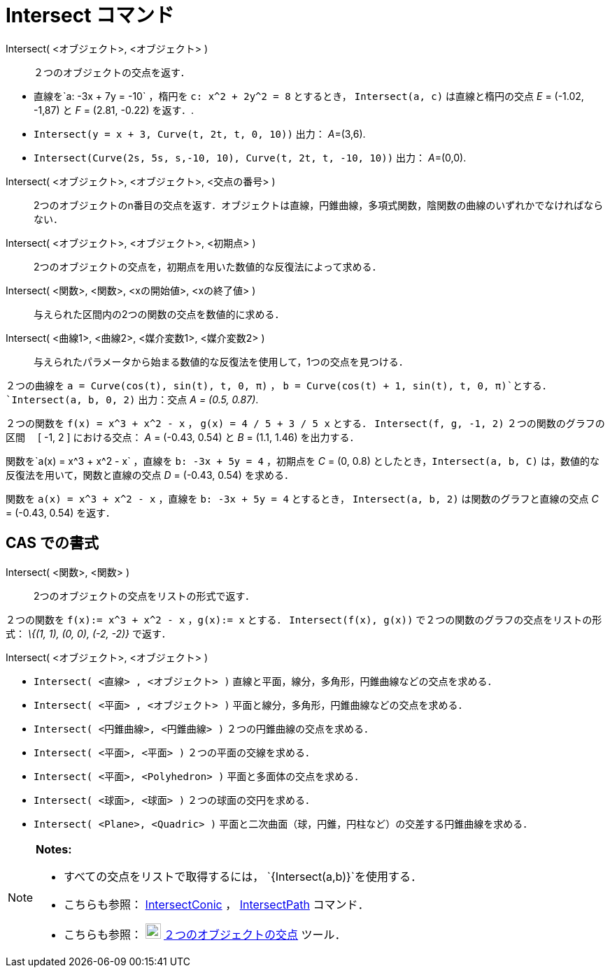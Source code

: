 = Intersect コマンド
ifdef::env-github[:imagesdir: /ja/modules/ROOT/assets/images]

Intersect( <オブジェクト>, <オブジェクト> )::
  ２つのオブジェクトの交点を返す．

[EXAMPLE]
====

* 直線を`++a: -3x + 7y = -10++` ，楕円を `++c: x^2 + 2y^2 = 8++` とするとき， `++Intersect(a, c)++` は直線と楕円の交点
_E_ = (-1.02, -1,87) と _F_ = (2.81, -0.22) を返す．.
* `++Intersect(y = x + 3, Curve(t, 2t, t, 0, 10))++` 出力： __A__=(3,6).
* `++Intersect(Curve(2s, 5s, s,-10, 10), Curve(t, 2t, t, -10, 10))++` 出力： __A__=(0,0).

====

Intersect( <オブジェクト>, <オブジェクト>, <交点の番号> )::
  2つのオブジェクトのn番目の交点を返す．オブジェクトは直線，円錐曲線，多項式関数，陰関数の曲線のいずれかでなければならない．
Intersect( <オブジェクト>, <オブジェクト>, <初期点> )::
  2つのオブジェクトの交点を，初期点を用いた数値的な反復法によって求める．
Intersect( <関数>, <関数>, <xの開始値>, <xの終了値> )::
  与えられた区間内の2つの関数の交点を数値的に求める．
Intersect( <曲線1>, <曲線2>, <媒介変数1>, <媒介変数2> )::
  与えられたパラメータから始まる数値的な反復法を使用して，1つの交点を見つける．

[EXAMPLE]
====

２つの曲線を `++a = Curve(cos(t), sin(t), t, 0, π)++` ， `++b = Curve(cos(t) + 1, sin(t), t, 0, π)++`とする．
`++Intersect(a, b, 0, 2)++` 出力：交点 _A = (0.5, 0.87)_.

====

[EXAMPLE]
====

２つの関数を `++f(x) = x^3 + x^2 - x++` ， `++g(x) = 4 / 5 + 3 / 5 x++` とする． `++Intersect(f, g, -1, 2)++`
２つの関数のグラフの区間　 [ -1, 2 ] における交点： _A_ = (-0.43, 0.54) と _B_ = (1.1, 1.46) を出力する．

====

[EXAMPLE]
====

関数を`++a(x) = x^3 + x^2 - x++` ，直線を `++b: -3x + 5y = 4++` ，初期点を _C_ = (0, 0.8)
としたとき，`++Intersect(a, b, C)++` は，数値的な反復法を用いて，関数と直線の交点 _D_ = (-0.43, 0.54) を求める．

====

[EXAMPLE]
====

関数を `++a(x) = x^3 + x^2 - x++` ，直線を `++b: -3x + 5y = 4++` とするとき， `++Intersect(a, b, 2)++`
は関数のグラフと直線の交点 _C_ = (-0.43, 0.54) を返す．

====

== CAS での書式

Intersect( <関数>, <関数> )::
  2つのオブジェクトの交点をリストの形式で返す．

[EXAMPLE]
====

２つの関数を `++f(x):= x^3 + x^2 - x++` ，`++g(x):= x++` とする． `++Intersect(f(x), g(x))++`
で２つの関数のグラフの交点をリストの形式： _\{(1, 1), (0, 0), (-2, -2)}_ で返す．

====

Intersect( <オブジェクト>, <オブジェクト> )::

[EXAMPLE]
====

* `++Intersect( <直線> , <オブジェクト> )++` 直線と平面，線分，多角形，円錐曲線などの交点を求める．
* `++Intersect( <平面> , <オブジェクト> )++` 平面と線分，多角形，円錐曲線などの交点を求める．
* `++Intersect( <円錐曲線>, <円錐曲線> )++` ２つの円錐曲線の交点を求める．
* `++Intersect( <平面>, <平面> )++` ２つの平面の交線を求める．
* `++Intersect( <平面>, <Polyhedron> )++` 平面と多面体の交点を求める．
* `++Intersect( <球面>, <球面> )++` ２つの球面の交円を求める．
* `++Intersect( <Plane>, <Quadric> )++` 平面と二次曲面（球，円錐，円柱など）の交差する円錐曲線を求める．

====

[NOTE]
====

*Notes:*

* すべての交点をリストで取得するには， `++{Intersect(a,b)}++`を使用する．
* こちらも参照： xref:/commands/IntersectConic.adoc[IntersectConic] ， xref:/commands/IntersectPath.adoc[IntersectPath]
コマンド．
* こちらも参照： image:22px-Mode_intersect.svg.png[Mode intersect.svg,width=22,height=22]
xref:/tools/２つのオブジェクトの交点.adoc[２つのオブジェクトの交点] ツール．

====

